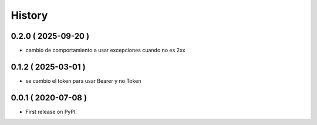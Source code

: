 =======
History
=======

0.2.0 ( 2025-09-20 )
--------------------

* cambio de comportamiento a usar excepciones cuando no es 2xx

0.1.2 ( 2025-03-01 )
--------------------

* se cambio el token para usar Bearer y no Token

0.0.1 ( 2020-07-08 )
--------------------

* First release on PyPI.
